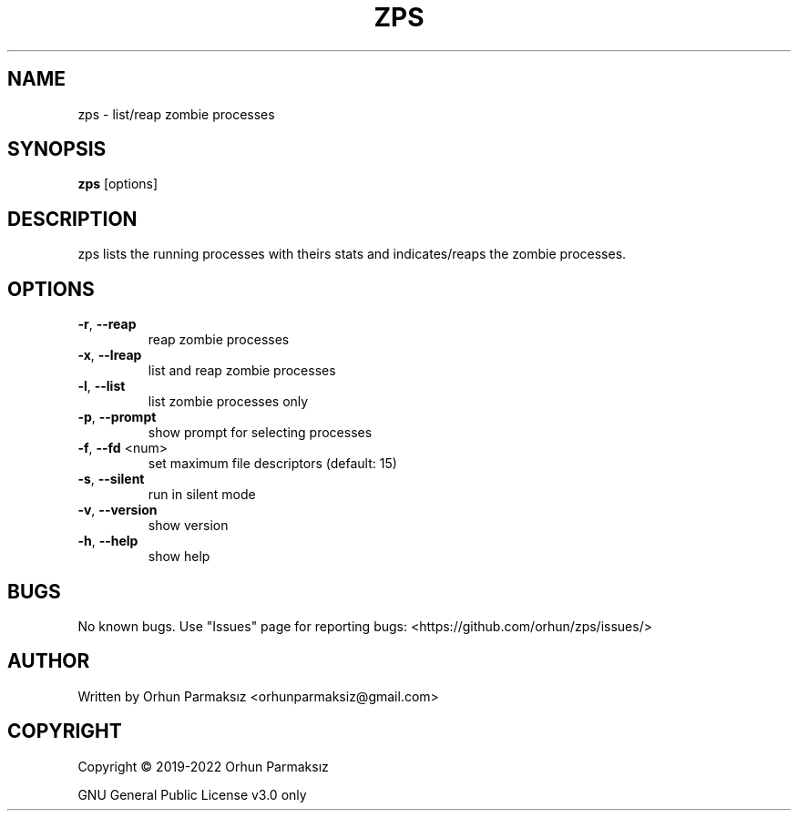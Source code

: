 .\" Manpage for zps.
.TH ZPS "1" "January 2022" "zps" "User Commands"
.SH NAME
zps \- list/reap zombie processes
.SH SYNOPSIS
.B zps
[options]
.SH DESCRIPTION
zps lists the running processes with theirs stats and indicates/reaps the zombie processes.
.SH OPTIONS
.TP
\fB\-r\fR, \fB\-\-reap\fR
reap zombie processes
.TP
\fB\-x\fR, \fB\-\-lreap\fR
list and reap zombie processes
.TP
\fB\-l\fR, \fB\-\-list\fR
list zombie processes only
.TP
\fB\-p\fR, \fB\-\-prompt\fR
show prompt for selecting processes
.TP
\fB\-f\fR, \fB\-\-fd\fR <num>
set maximum file descriptors (default: 15)
.TP
\fB\-s\fR, \fB\-\-silent\fR
run in silent mode
.TP
\fB\-v\fR, \fB\-\-version\fR
show version
.TP
\fB\-h\fR, \fB\-\-help\fR
show help
.SH BUGS
No known bugs.
Use "Issues" page for reporting bugs: <https://github.com/orhun/zps/issues/>
.SH AUTHOR
Written by Orhun Parmaksız <orhunparmaksiz@gmail.com>
.SH COPYRIGHT
Copyright © 2019-2022 Orhun Parmaksız
.P
GNU General Public License v3.0 only
